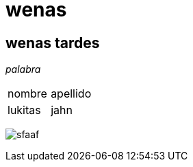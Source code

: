 = wenas

== wenas tardes

_palabra_
|===
|nombre|apellido
|lukitas|jahn
|===


image:https://i.imgur.com/7dscT80.png[sfaaf]
